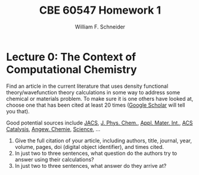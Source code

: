 #+BEGIN_OPTIONS
#+AUTHOR: William F. Schneider
#+TITLE: CBE 60547 Homework 1
#+EMAIL: wschneider@nd.edu
#+LATEX_CLASS_OPTIONS: [11pt]
#+LATEX_HEADER:\usepackage[left=1in, right=1in, top=1in, bottom=1in, nohead]{geometry}
#+LATEX_HEADER:\geometry{margin=1.0in}
#+LATEX_HEADER:\usepackage{amsmath}
#+LATEX_HEADER:\usepackage{graphicx}
#+LATEX_HEADER:\usepackage{framed,color}
#+LATEX_HEADER:\usepackage{epstopdf}
#+LATEX_HEADER:\usepackage{fancyhdr}
#+LATEX_HEADER:\usepackage{hyperref}
#+LATEX_HEADER:\usepackage[labelfont=bf]{caption}
#+LATEX_HEADER:\usepackage{setspace}
#+LATEX_HEADER:\setlength{\headheight}{10.2pt}
#+LATEX_HEADER:\setlength{\headsep}{20pt}
#+LATEX_HEADER:\def\dbar{{\mathchar'26\mkern-12mu d}}
#+LATEX_HEADER:\pagestyle{fancy}
#+LATEX_HEADER:\fancyhf{}
#+LATEX_HEADER:\renewcommand{\headrulewidth}{0.5pt}
#+LATEX_HEADER:\renewcommand{\footrulewidth}{0.5pt}
#+LATEX_HEADER:\lfoot{\today}
#+LATEX_HEADER:\cfoot{\copyright\ 2019 W.\ F.\ Schneider}
#+LATEX_HEADER:\rfoot{\thepage}
#+LATEX_HEADER:\chead{\bf{Computational Chemistry (CBE 60547)\vspace{12pt}}}
#+LATEX_HEADER:\lhead{\bf{Homework 1}}
#+LATEX_HEADER:\rhead{\bf{Due September 4, 2019}}
#+LATEX_HEADER:\usepackage{titlesec}
#+LATEX_HEADER:\titlespacing*{\section}
#+LATEX_HEADER:{0pt}{0.6\baselineskip}{0.2\baselineskip}
#+LATEX_HEADER:\title{University of Notre Dame\\Computational Chemistry\\(CBE 60547)}
#+LATEX_HEADER:\author{Prof. William F.\ Schneider}
#+LATEX_HEADER:\def\dbar{{\mathchar'26\mkern-12mu d}}
#+LATEX_HEADER:\usepackage{siunitx}

#+OPTIONS: toc:nil
#+OPTIONS: H:3 num:3
#+OPTIONS: ':t
#+END_OPTIONS
* Lecture 0: The Context of Computational Chemistry
Find an article in the current literature that uses density functional
theory/wavefunction theory calculations in some way to address some
chemical or materials problem.  To make sure it is one others have looked at, choose one that has been cited at least 20 times ([[http://scholar.google.com][Google Scholar]] will tell you that).

\noindent Good potential sources include [[https://pubs.acs.org/journal/jacsat][JACS]], [[https://pubs.acs.org/journal/jpccck][J. Phys. Chem.]], [[https://pubs.acs.org/journal/aamick][Appl. Mater. Int.]], [[https://pubs.acs.org/journal/accacs][ACS Catalysis]], [[https://onlinelibrary.wiley.com/journal/15213773][Angew. Chemie]],  [[https://www.sciencemag.org/][Science]], \ldots

1. Give the full citation of your article, including authors,
  title, journal, year, volume, pages,  doi (digital object identifier), and times cited.
2. In just two to three sentences, what question do the authors try
  to answer using their calculations?
3. In just two to three sentences, what answer do they arrive at?
